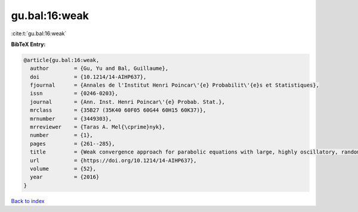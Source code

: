 gu.bal:16:weak
==============

:cite:t:`gu.bal:16:weak`

**BibTeX Entry:**

.. code-block:: bibtex

   @article{gu.bal:16:weak,
     author        = {Gu, Yu and Bal, Guillaume},
     doi           = {10.1214/14-AIHP637},
     fjournal      = {Annales de l'Institut Henri Poincar\'{e} Probabilit\'{e}s et Statistiques},
     issn          = {0246-0203},
     journal       = {Ann. Inst. Henri Poincar\'{e} Probab. Stat.},
     mrclass       = {35B27 (35K40 60F05 60G44 60H15 60K37)},
     mrnumber      = {3449303},
     mrreviewer    = {Taras A. Mel{\cprime}nyk},
     number        = {1},
     pages         = {261--285},
     title         = {Weak convergence approach for parabolic equations with large, highly oscillatory, random potential},
     url           = {https://doi.org/10.1214/14-AIHP637},
     volume        = {52},
     year          = {2016}
   }

`Back to index <../By-Cite-Keys.html>`_
